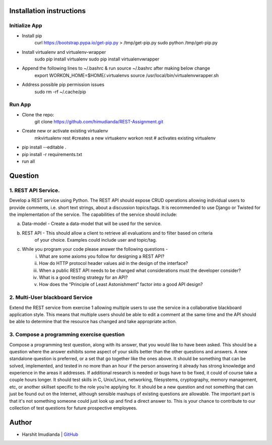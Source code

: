 Installation instructions
^^^^^^^^^^^^^^^^^^^^^^^^^

Initialize App
-------------------------------------------

- Install pip
    curl https://bootstrap.pypa.io/get-pip.py > /tmp/get-pip.py
    sudo python /tmp/get-pip.py
- Install virtualenv and virtualenv-wrapper
    sudo pip install virtualenv
    sudo pip install virtualenvwrapper
- Append the following lines to ~/.bashrc & run source ~/.bashrc after making below change
    export WORKON_HOME=$HOME/.virtualenvs
    source /usr/local/bin/virtualenvwrapper.sh
- Address possible pip permission issues
    sudo rm -rf ~/.cache/pip


Run App
--------------------------------------

- Clone the repo:
    git clone https://github.com/himudianda/REST-Assignment.git
- Create new or activate existing virtualenv
    mkvirtualenv rest #creates a new virtuakenv
    workon rest # activates existing virtualenv
- pip install --editable .
- pip install -r requirements.txt
- run all


Question
^^^^^^^^^^^^^^^^

1. REST API Service.
--------------------------------------

Develop a REST service using Python. The REST API should expose CRUD operations allowing
individual users to provide comments, i.e. short text strings, about a discussion topics/tags. It is
recommended to use Django or Twisted for the implementation of the service. The capabilities of the
service should include:

a. Data-model - Create a data-model that will be used for the service.

b. REST API - This should allow a client to retrieve all evaluations and to filter based on criteria
    of your choice. Examples could include user and topic/tag.

c. While you program your code please answer the following questions -
    i. What are some axioms you follow for designing a REST API?
    ii. How do HTTP protocol header values aid in the design of the interface?
    iii. When a public REST API needs to be changed what considerations must the developer consider?
    iv. What is a good testing strategy for an API?
    v. How does the “Principle of Least Astonishment” factor into a good API design?

2. Multi-User blackboard Service
--------------------------------------

Extend the REST service from exercise 1 allowing multiple users to use the service in a collaborative
blackboard application style. This means that multiple users should be able to edit a comment at the
same time and the API should be able to determine that the resource has changed and take appropriate
action.

3. Compose a programming exercise question
------------------------------------------

Compose a programming test question, along with its answer, that you would like to have been asked.
This should be a question where the answer exhibits some aspect of your skills better than the other
questions and answers. A new standalone question is preferred, or a set that go together like the ones
above. It should be something that can be solved, implemented, and tested in no more than an hour if
the person answering it already has strong knowledge and experience in the areas it addresses. If
additional research is needed or bugs have to be fixed, it could of course take a couple hours longer. It
should test skills in C, Unix/Linux, networking, filesystems, cryptography, memory management, etc, or
another skillset specific to the role you’re applying for. It should be a new question and not something
that can just be found out on the Internet, although sensible mashups of existing questions are allowable.
The important part is that it's not something someone could just look up and find a direct answer to. This
is your chance to contribute to our collection of test questions for future prospective employees.


Author
^^^^^^^^^^^^^^^^

- Harshit Imudianda | `GitHub <https://github.com/himudianda>`_
